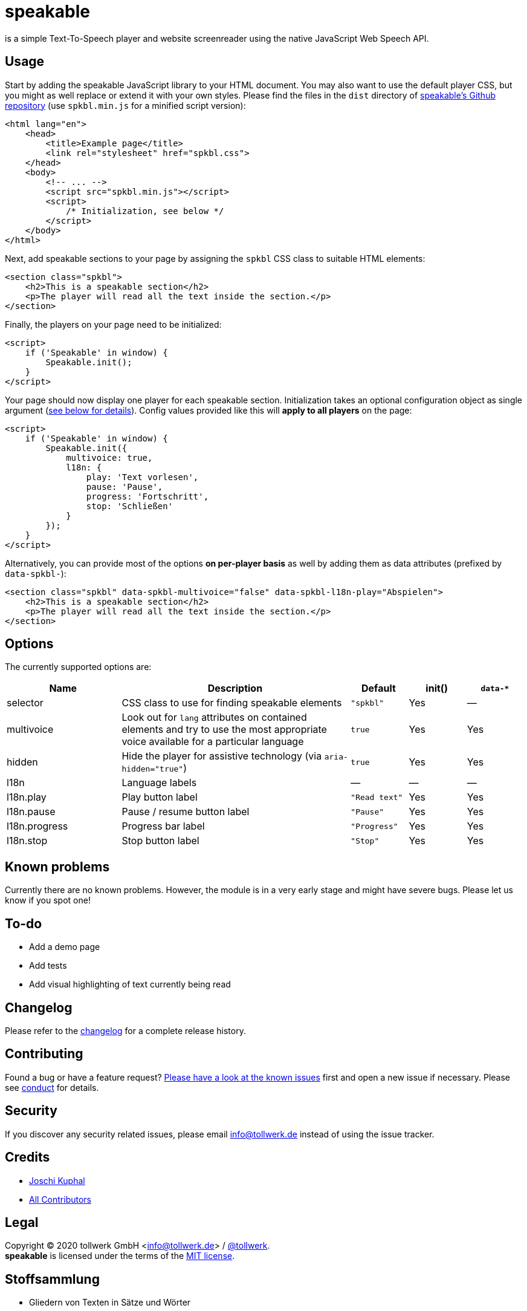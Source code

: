 = speakable

is a simple Text-To-Speech player and website screenreader using the native JavaScript Web Speech API.

== Usage

Start by adding the speakable JavaScript library to your HTML document. You may also want to use the default player CSS, but you might as well replace or extend it with your own styles. Please find the files in the `dist` directory of https://github.com/tollwerk/speakable[speakable's Github repository] (use `spkbl.min.js` for a minified script version):

[source,html]
----
<html lang="en">
    <head>
        <title>Example page</title>
        <link rel="stylesheet" href="spkbl.css">
    </head>
    <body>
        <!-- ... -->
        <script src="spkbl.min.js"></script>
        <script>
            /* Initialization, see below */
        </script>
    </body>
</html>
----

Next, add speakable sections to your page by assigning the `spkbl` CSS class to suitable HTML elements:

[source,html]
----
<section class="spkbl">
    <h2>This is a speakable section</h2>
    <p>The player will read all the text inside the section.</p>
</section>
----

Finally, the players on your page need to be initialized:

[source,html]
----
<script>
    if ('Speakable' in window) {
        Speakable.init();
    }
</script>
----

Your page should now display one player for each speakable section. Initialization takes an optional configuration object as single argument (<<options,see below for details>>). Config values provided like this will *apply to all players* on the page:

[source,html]
----
<script>
    if ('Speakable' in window) {
        Speakable.init({
            multivoice: true,
            l18n: {
                play: 'Text vorlesen',
                pause: 'Pause',
                progress: 'Fortschritt',
                stop: 'Schließen'
            }
        });
    }
</script>
----

Alternatively, you can provide most of the options *on per-player basis* as well by adding them as data attributes (prefixed by `data-spkbl-`):

[source,html]
----
<section class="spkbl" data-spkbl-multivoice="false" data-spkbl-l18n-play="Abspielen">
    <h2>This is a speakable section</h2>
    <p>The player will read all the text inside the section.</p>
</section>
----

[[options]]
== Options

The currently supported options are:

[width="100%",cols="2,4,1,1,1",frame="none",options="header"]
|=======
|Name|Description|Default|init()|`data-*`
|selector|CSS class to use for finding speakable elements|`"spkbl"`|Yes|—
|multivoice|Look out for `lang` attributes on contained elements and try to use the most appropriate voice available for a particular language|`true`|Yes|Yes
|hidden|Hide the player for assistive technology (via `aria-hidden="true"`)|`true`|Yes|Yes
|l18n|Language labels|—|—|—
|l18n.play|Play button label|`"Read text"`|Yes|Yes
|l18n.pause|Pause / resume button label|`"Pause"`|Yes|Yes
|l18n.progress|Progress bar label|`"Progress"`|Yes|Yes
|l18n.stop|Stop button label|`"Stop"`|Yes|Yes
|=======

== Known problems

Currently there are no known problems.
However, the module is in a very early stage and might have severe bugs.
Please let us know if you spot one!

== To-do

* Add a demo page
* Add tests
* Add visual highlighting of text currently being read

== Changelog

Please refer to the link:CHANGELOG.adoc[changelog] for a complete release history.

== Contributing

Found a bug or have a feature request? https://github.com/tollwerk/speakable/issues[Please have a look at the known issues] first and open a new issue if necessary.
Please see link:CONDUCT.adoc[conduct] for details.

== Security

If you discover any security related issues, please email info@tollwerk.de instead of using the issue tracker.

== Credits

* https://tollwerk.de[Joschi Kuphal]
* link:../../contributors[All Contributors]

== Legal

Copyright © 2020 tollwerk GmbH <info@tollwerk.de> / https://twitter.com/tollwerk[@tollwerk]. +
*speakable* is licensed under the terms of the link:LICENSE[MIT license].

== Stoffsammlung

* Gliedern von Texten in Sätze und Wörter
** https://rocketloop.de/vorverarbeitung-von-text-fuer-machine-learning-in-node-js/
** https://observablehq.com/@spencermountain/compromise-tokenization
** https://github.com/NaturalNode/natural
** https://github.com/winkjs/wink-tokenizer
** https://github.com/winkjs/wink-tokenizer/blob/master/src/wink-tokenizer.js
** https://www.quora.com/Are-there-any-JavaScript-natural-language-processing-projects
** Anhand welcher Kriterien?
* Markieren mit extra HTML-Elementen, die neutral sind.
ReadSpeaker nimmt Elemente in einem eigenen (undeklarierten?) Namensraum `<rs:span>`, die jeweils eine ID und CSS-Klassen haben, wenn Sie hervorgehoben werden sollen (beim Lesen).
* Player
** Play / Pause
** Scrubber
** Lautstärkensteuerung
** Schließen
** Download? https://stackoverflow.com/questions/45003548/how-to-capture-generated-audio-from-window-speechsynthesis-speak-call
